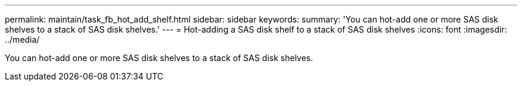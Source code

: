 ---
permalink: maintain/task_fb_hot_add_shelf.html
sidebar: sidebar
keywords: 
summary: 'You can hot-add one or more SAS disk shelves to a stack of SAS disk shelves.'
---
= Hot-adding a SAS disk shelf to a stack of SAS disk shelves
:icons: font
:imagesdir: ../media/

[.lead]
You can hot-add one or more SAS disk shelves to a stack of SAS disk shelves.

